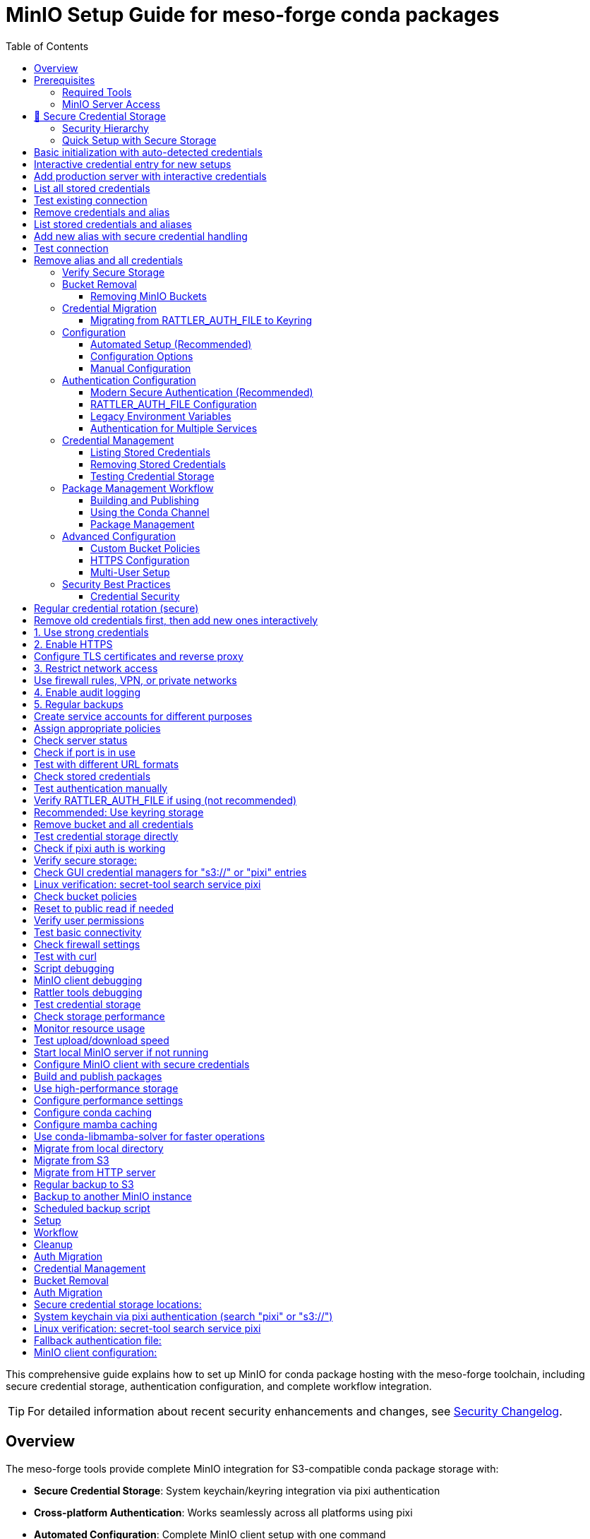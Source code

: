 = MinIO Setup Guide for meso-forge conda packages
:toc:
:repository: https://github.com/phreed/meso-forge-tools

This comprehensive guide explains how to set up MinIO for conda package hosting with the meso-forge toolchain, including secure credential storage, authentication configuration, and complete workflow integration.

TIP: For detailed information about recent security enhancements and changes, see link:security-changelog.adoc[Security Changelog].

== Overview

The meso-forge tools provide complete MinIO integration for S3-compatible conda package storage with:

* **Secure Credential Storage**: System keychain/keyring integration via pixi authentication
* **Cross-platform Authentication**: Works seamlessly across all platforms using pixi
* **Automated Configuration**: Complete MinIO client setup with one command
* **Workflow Integration**: Seamless build, publish, and indexing processes
* **Security Best Practices**: Secure credential management with minimal exposure

== Prerequisites

=== Required Tools

Before setting up MinIO, ensure you have the required tools:

[source,bash]
----
# MinIO client (mc) - Choose one installation method:
conda install -c conda-forge minio
# OR
pixi add minio
# OR activate the dev environment:
pixi shell -e dev

# Verify installation
mc --version
----

=== MinIO Server Access

You need access to a running MinIO server:

==== Local Development Server (Recommended for Development)

[source,bash]
----
# Start local MinIO server with Docker
docker run -d \
  --name minio-conda \
  -p 19000:9000 \
  -p 19001:9001 \
  -e MINIO_ROOT_USER=minioadmin \
  -e MINIO_ROOT_PASSWORD=minioadmin \
  -v minio-data:/data \
  minio/minio server /data --console-address ':9001'

# Verify server is running
curl http://localhost:19000/minio/health/live

# Access web console at http://localhost:19001
# Default credentials: minioadmin/minioadmin
----

==== Remote MinIO Server

For production deployments, point to an existing MinIO instance:
- URL: `https://minio.example.com`
- Access credentials provided by your administrator

== 🔐 Secure Credential Storage

**NEW**: The meso-forge tools now use `pixi auth login s3://bucket` for secure credential storage, leveraging your system's native keychain/keyring infrastructure.

=== Security Hierarchy

**Credential Priority Order (pixi/rattler/rattler-build):**

1. **RATTLER_AUTH_FILE** environment variable (⚠️ not recommended)
2. **--auth-file** command line parameter (⚠️ not recommended)
3. **Platform keyring** (✅ recommended - use `pixi auth login`)
4. **~/.rattler/credentials.json** (legacy fallback)

**Recommended Approach:** Use `pixi auth login s3://bucket` for secure keyring storage, as it automatically handles system keychain integration without requiring platform-specific code.

**Why S3 bucket format?** Using `pixi auth login s3://bucket-name` ensures credentials are stored in your system's secure keychain with the proper S3 authentication format that rattler-based tools expect.

=== Quick Setup with Secure Storage

[source,bash]
----
# Initialize MinIO with secure credential storage
pixi run init-minio

# The script will:
# 1. Auto-detect credentials from existing keyring storage
# 2. Use `pixi auth login s3://meso-forge` for secure S3 credential storage
# 3. Prompt for credentials interactively if needed (--interactive flag)
# 4. Never accept credentials as command-line parameters (security risk)
# 5. Store credentials in platform keyring (recommended)
# 6. Provide clear feedback about where credentials are stored

== 🔐 Secure Credential Management

**SECURITY ENHANCEMENT**: The meso-forge tools now use a secure credential management model that eliminates security risks from command-line credential exposure.

=== Security Principles

The tools follow these security principles:

1. **No credential parameters** - Scripts never accept `--access-key` or `--secret-key` parameters
2. **Keyring storage** - All credentials stored in system keychain via `pixi auth login`
3. **Auto-detection** - Credentials automatically retrieved from secure storage
4. **Interactive entry** - Secure credential prompting when needed
5. **Multiple storage** - Redundant secure storage for compatibility

=== Credential Sources (Priority Order)

The system obtains credentials from these sources in order:

1. **Existing keyring storage** (from previous `pixi auth login`)
2. **MinIO server configuration** (via admin API - future enhancement)
3. **Default credentials** (local development only)
4. **Interactive secure entry** (with `--interactive` flag)

=== Secure Usage Examples

[source,bash]
----
# Basic initialization with auto-detected credentials
pixi run init-minio

# Interactive credential entry for new setups
pixi run init-minio-interactive

# Add production server with interactive credentials
pixi run minio-add-alias production https://minio.example.com

# List all stored credentials
pixi run minio-list-credentials

# Test existing connection
pixi run minio-test-alias local-minio

# Remove credentials and alias
pixi run minio-remove-alias production
----

=== Manual Secure Credential Management

[source,bash]
----
# List stored credentials and aliases
nu scripts/manage_minio_credentials.nu --list

# Add new alias with secure credential handling
nu scripts/manage_minio_credentials.nu --add \
    --alias production \
    --url https://minio.example.com \
    --interactive

# Test connection
nu scripts/manage_minio_credentials.nu --test --alias production

# Remove alias and all credentials
nu scripts/manage_minio_credentials.nu --remove --alias production
----

=== Security Benefits

✅ **No credential exposure** in command history or process lists
✅ **System keyring integration** via `pixi auth login`
✅ **Cross-platform security** using native credential storage
✅ **Automatic credential detection** when possible
✅ **Secure interactive entry** when needed
✅ **Multiple storage locations** for compatibility
# 4. Verify storage (on Linux, uses secret-tool for confirmation)
----

=== Verify Secure Storage

After initialization, verify your credentials are stored securely:

[source,bash]
----
# Check what credentials are stored
pixi run init-minio -- --list-credentials

# In GUI applications, search for "s3://" or "pixi" in your system's credential manager

# Command line verification:
# Check if credentials are stored via pixi
pixi auth logout s3://meso-forge  # This will show if credentials exist

# On Linux, verify with secret-tool:
secret-tool search service pixi
----

== Bucket Removal

=== Removing MinIO Buckets

The meso-forge tools provide a secure way to remove MinIO buckets and clean up all associated credentials:

[source,bash]
----
# Preview what will be removed (recommended first step)
pixi run remove-minio-bucket-dry-run

# Remove the local meso-forge bucket and all credentials
pixi run remove-minio-bucket

# Remove a custom bucket with confirmation
nu scripts/remove_minio_bucket.nu --server https://minio.example.com --bucket my-bucket

# Remove without confirmation prompts
nu scripts/remove_minio_bucket.nu --force
----

**What gets removed:**

1. **Bucket Contents**: All objects in the specified bucket
2. **Bucket**: The bucket itself
3. **Keyring Credentials**: Platform keyring entries via `pixi auth logout`
4. **RATTLER_AUTH_FILE**: Credential entries (if present)

**What is preserved:**

- **MC Alias**: MinIO client alias configuration (may be used for other buckets)

**Security Features:**

- **Confirmation Required**: Interactive confirmation unless `--force` is used
- **Dry Run Mode**: Preview actions with `--dry-run` before execution
- **Credential Cleanup**: Automatically removes all associated credentials
- **Backup**: Original auth files are backed up before modification
- **Alias Preservation**: mc alias configuration is preserved for other bucket operations

**WARNING**: Bucket removal is permanent and cannot be undone. Always use `--dry-run` first to preview the actions.

== Credential Migration

=== Migrating from RATTLER_AUTH_FILE to Keyring

The meso-forge tools provide a script to migrate existing RATTLER_AUTH_FILE credentials to secure platform keyring storage:

[source,bash]
----
# Preview migration (recommended first step)
pixi run migrate-auth-to-keyring

# Execute migration
pixi run migrate-auth-to-keyring-execute

# Migrate from specific file
nu scripts/migrate_auth_to_keyring.nu --auth-file /path/to/credentials.json

# Migrate and remove original file after successful migration
nu scripts/migrate_auth_to_keyring.nu --remove-after-migration
----

**Supported Credential Types:**

1. **BearerToken**: prefix.dev authentication (`--token`)
2. **CondaToken**: anaconda.org, quetz authentication (`--conda-token`)
3. **BasicHttp**: artifactory, custom servers (`--username`, `--password`)
4. **S3Credentials**: S3-compatible storage (`--s3-access-key-id`, `--s3-secret-access-key`)

**Migration Process:**

- Reads RATTLER_AUTH_FILE (or default ~/.rattler/credentials.json)
- Converts each credential to equivalent `pixi auth login` command
- Executes commands to store credentials in platform keyring
- Optionally removes original file after successful migration
- Creates backup of original file before removal

**Security Benefits:**

- **Platform Integration**: Uses native keyring/keychain storage
- **Cross-platform**: Works consistently across Windows, macOS, and Linux
- **Secure Storage**: Credentials encrypted by operating system
- **No File Exposure**: Eliminates plain-text credential files
- **Direct Keyring Access**: RATTLER_AUTH_FILE is automatically unset during pixi auth operations

**Example Migration Session:**

[source,bash]
----
# 1. Preview what will be migrated
$ pixi run migrate-auth-to-keyring
🔄 RATTLER_AUTH_FILE to Keyring Migration
═══════════════════════════════════════
📄 Auth file: /home/user/.rattler/credentials.json
📋 Mode: DRY RUN
🔍 Found 3 credential(s) to migrate:

🔐 Bearer token authentication for prefix.dev
[DRY RUN] Would run: pixi auth login prefix.dev --token pfx_your_token

🔐 S3 credentials for s3://meso-forge
[DRY RUN] Would run: pixi auth login s3://meso-forge --s3-access-key-id minioadmin --s3-secret-access-key minioadmin

🔐 Conda token authentication for anaconda.org
[DRY RUN] Would run: pixi auth login anaconda.org --conda-token xy-your-conda-token

# 2. Execute migration
$ pixi run migrate-auth-to-keyring-execute
🔐 Bearer token authentication for prefix.dev
✅ Successfully migrated credentials for prefix.dev

🔐 S3 credentials for s3://meso-forge
✅ Successfully migrated credentials for s3://meso-forge

🔐 Conda token authentication for anaconda.org
✅ Successfully migrated credentials for anaconda.org

📊 Migration Summary
══════════════════
✅ Successful migrations: 3
📊 Total processed: 3
🎉 Credentials have been migrated to platform keyring!

# 3. Verify migration worked
$ pixi search some-package -c https://prefix.dev/meso-forge
# Should work without requiring RATTLER_AUTH_FILE
----

**Troubleshooting:**

Common issues and solutions:

1. **Migration fails with "External command failed"**
   - Ensure `pixi` is installed and accessible
   - Check that credentials are valid by testing them manually
   - Use `--verbose` flag to see detailed error messages

2. **Some credentials not migrated**
   - Check the credential format in your auth file
   - Supported types: BearerToken, CondaToken, BasicHttp, S3Credentials
   - Comment entries (starting with "_") are automatically skipped

3. **After migration, authentication still fails**
   - Unset `RATTLER_AUTH_FILE` environment variable (it takes highest priority)
   - Verify keyring storage: `pixi auth logout <host>` shows if credentials exist
   - Check platform-specific keyring access (Windows: Credential Manager, macOS: Keychain, Linux: secret-tool)
   - Note: Scripts automatically unset RATTLER_AUTH_FILE when running pixi auth commands

**Post-Migration:**

After successful migration, consider:
- Unsetting `RATTLER_AUTH_FILE` environment variable
- Removing original credential files (backup is created automatically)
- Verifying credentials work: `pixi search package -c channel`
- Testing publishing workflows to ensure they use keyring credentials

== Configuration

=== Automated Setup (Recommended)

Use the initialization script for complete automated setup:

[source,bash]
----
# Using defaults (local MinIO server at localhost:19000)
pixi run init-minio

# With custom parameters
pixi run init-minio-custom \
  url=https://minio.example.com:9000 \
  bucket=my-conda-channel \
  access_key=myaccesskey \
  secret_key=mysecretkey

# The script automatically:
# - Checks prerequisites (mc client, server connectivity)
# - Configures MinIO client alias
# - Creates bucket with appropriate policies
# - Sets up secure authentication
# - Tests the configuration
----

=== Configuration Options

==== Environment Variables

[cols="1,1,2"]
|===
|Variable |Default |Description

|`MINIO_URL`
|`http://localhost:19000`
|MinIO server URL

|`MINIO_ACCESS_KEY`
|`minioadmin`
|MinIO access key

|`MINIO_SECRET_KEY`
|`minioadmin`
|MinIO secret key

|`MINIO_BUCKET`
|`meso-forge`
|Bucket name for conda packages

|`MINIO_CHANNEL`
|`s3://meso-forge`
|Channel name for authentication

|`MINIO_ALIAS`
|`local-minio`
|MinIO client alias
|===

==== Command Line Configuration

[source,bash]
----
# Direct script execution with custom parameters (secure)
nu scripts/init_minio.nu \
  --url https://minio.example.com:9000 \
  --bucket my-conda \
  --alias production-minio \
  --interactive
----

=== Manual Configuration

If you prefer manual setup or need custom configuration:

[source,bash]
----
# 1. Configure MinIO client alias
mc alias set local-minio http://localhost:19000 minioadmin minioadmin

# 2. Create bucket for conda packages
mc mb local-minio/meso-forge

# 3. Set public read policy for conda access
cat > /tmp/conda-policy.json << EOF
{
  "Version": "2012-10-17",
  "Statement": [
    {
      "Effect": "Allow",
      "Principal": "*",
      "Action": ["s3:GetObject"],
      "Resource": ["arn:aws:s3:::meso-forge/*"]
    },
    {
      "Effect": "Allow",
      "Principal": "*",
      "Action": ["s3:ListBucket"],
      "Resource": ["arn:aws:s3:::meso-forge"]
    }
  ]
}
EOF

mc policy set-json /tmp/conda-policy.json local-minio/meso-forge
rm /tmp/conda-policy.json

# 4. Test configuration
mc ls local-minio/meso-forge/
----

== Authentication Configuration

=== Modern Secure Authentication (Recommended)

The initialization script automatically configures secure authentication using system keychains. This is the **preferred method** for security.

[source,bash]
----
# Initialize with secure credential storage
pixi run init-minio

# Credentials are stored in priority order:
# - RATTLER_AUTH_FILE (if defined, not recommended)
# - Platform keyring via pixi authentication (recommended)
# - ~/.rattler/credentials.json (legacy fallback)
# - Linux verification: secret-tool search service pixi
----

=== RATTLER_AUTH_FILE Configuration

If RATTLER_AUTH_FILE is defined, it takes highest priority (not recommended):

[source,json]
----
{
  "_comment": "Authentication for meso-forge conda toolchain",
  "http://localhost:19000": {
    "S3Credentials": {
      "access_key_id": "minioadmin",
      "secret_access_key": "minioadmin",
      "session_token": null
    }
  },
  "s3://meso-forge": {
    "S3Credentials": {
      "access_key_id": "minioadmin",
      "secret_access_key": "minioadmin",
      "session_token": null
    }
  }
}
----

=== Legacy Environment Variables

For compatibility or CI/CD systems that don't support secure storage:

[source,bash]
----
export AWS_ACCESS_KEY_ID=minioadmin
export AWS_SECRET_ACCESS_KEY=minioadmin
export AWS_ENDPOINT_URL=http://localhost:19000
----

=== Authentication for Multiple Services

For complex environments with multiple package repositories:

[source,json]
----
{
  "_comment": "Multi-service authentication configuration",

  "https://prefix.dev": {
    "BearerToken": "pfx_your_prefix_dev_token"
  },

  "https://anaconda.org": {
    "BearerToken": "your_anaconda_org_token"
  },

  "http://localhost:19000": {
    "S3Credentials": {
      "access_key_id": "minioadmin",
      "secret_access_key": "minioadmin",
      "session_token": null
    }
  },

  "https://production-minio.company.com": {
    "S3Credentials": {
      "access_key_id": "prod_access_key",
      "secret_access_key": "prod_secret_key",
      "session_token": null
    }
  },

  "s3://company-conda-packages": {
    "S3Credentials": {
      "access_key_id": "aws_access_key",
      "secret_access_key": "aws_secret_key",
      "session_token": "aws_session_token"
    }
  }
}
----

== Credential Management

=== Listing Stored Credentials

[source,bash]
----
# Check stored credentials
pixi run init-minio -- --list-credentials

# Or use the test script
nu scripts/test_credentials.nu --list-credentials

# Direct verification:
# Try to logout (will show if credentials exist)
pixi auth logout s3://meso-forge

# GUI verification:
# Search "pixi" or "s3://" in your system's credential manager
# Linux verification: secret-tool search service pixi

# Linux command line verification:
secret-tool search service pixi
----

=== Removing Stored Credentials

[source,bash]
----
# Remove all MinIO credentials
pixi run init-minio -- --remove-credentials

# Or use the test script
nu scripts/test_credentials.nu --remove-credentials

# Manual removal via pixi (recommended):
pixi auth logout s3://meso-forge           # Remove S3 bucket credentials
pixi auth logout s3://rattler-credentials  # Remove generic credentials
pixi auth logout localhost                 # Remove hostname-based credentials
pixi auth logout localhost:19000           # Remove port-specific credentials

# Manual removal:
# Use your system's credential manager GUI (search "pixi" or "s3://")
# Linux verification: secret-tool search service pixi
----

=== Testing Credential Storage

[source,bash]
----
# Test credential storage without full MinIO setup
nu scripts/test_credentials.nu

# Test with custom credentials
nu scripts/test_credentials.nu \
  --access-key mykey \
  --secret-key mysecret \
  --url https://my-minio.com
----

== Package Management Workflow

=== Building and Publishing

After MinIO is configured, use these workflows:

[source,bash]
----
# Complete workflow
pixi run build-all          # Build all packages
pixi run publish-local      # Publish to configured MinIO
pixi run index-local        # Update channel index

# Selective workflows
pixi run build-noarch       # Build only noarch packages
pixi run build-platform     # Build platform-specific packages
pixi run publish-s3         # Publish to remote S3/MinIO
----

=== Using the Conda Channel

Add the MinIO channel to your conda/mamba configuration:

[source,bash]
----
# Add to global conda config
conda config --add channels http://localhost:19000/meso-forge

# Use with specific commands
conda install -c http://localhost:19000/meso-forge my-package
mamba install -c http://localhost:19000/meso-forge my-package

# Add to pixi.toml
channels = ["http://localhost:19000/meso-forge", "conda-forge"]

# Add to environment.yml
channels:
  - http://localhost:19000/meso-forge
  - conda-forge
dependencies:
  - my-package
----

=== Package Management

[source,bash]
----
# List packages in channel
mc ls local-minio/meso-forge/

# List by platform
mc ls local-minio/meso-forge/linux-64/
mc ls local-minio/meso-forge/noarch/

# Download package manually
mc cp local-minio/meso-forge/linux-64/my-package-1.0.0-py311_0.conda ./

# Remove specific package
mc rm local-minio/meso-forge/linux-64/old-package-0.9.0-py310_0.conda
----

== Advanced Configuration

=== Custom Bucket Policies

For more restrictive access control:

[source,json]
----
{
  "Version": "2012-10-17",
  "Statement": [
    {
      "Effect": "Allow",
      "Principal": {
        "AWS": ["arn:aws:iam::123456789012:user/conda-read-user"]
      },
      "Action": ["s3:GetObject", "s3:ListBucket"],
      "Resource": [
        "arn:aws:s3:::meso-forge",
        "arn:aws:s3:::meso-forge/*"
      ]
    },
    {
      "Effect": "Allow",
      "Principal": {
        "AWS": ["arn:aws:iam::123456789012:user/conda-write-user"]
      },
      "Action": ["s3:*"],
      "Resource": [
        "arn:aws:s3:::meso-forge",
        "arn:aws:s3:::meso-forge/*"
      ]
    }
  ]
}
----

=== HTTPS Configuration

For production deployments with HTTPS:

[source,bash]
----
# Example with Let's Encrypt certificates
certbot certonly --standalone -d minio.yourdomain.com

# Start MinIO with HTTPS
MINIO_ROOT_USER=admin \
MINIO_ROOT_PASSWORD=secure-password \
minio server ~/minio-data \
  --address :443 \
  --console-address :9001 \
  --certs-dir ~/.minio/certs
----

=== Multi-User Setup

Create users with different access levels:

[source,bash]
----
# Create policies
cat > readonly-policy.json << EOF
{
  "Version": "2012-10-17",
  "Statement": [
    {
      "Effect": "Allow",
      "Action": ["s3:GetObject", "s3:ListBucket"],
      "Resource": [
        "arn:aws:s3:::meso-forge",
        "arn:aws:s3:::meso-forge/*"
      ]
    }
  ]
}
EOF

cat > readwrite-policy.json << EOF
{
  "Version": "2012-10-17",
  "Statement": [
    {
      "Effect": "Allow",
      "Action": ["s3:*"],
      "Resource": [
        "arn:aws:s3:::meso-forge",
        "arn:aws:s3:::meso-forge/*"
      ]
    }
  ]
}
EOF

# Add policies
mc admin policy add local-minio readonly readonly-policy.json
mc admin policy add local-minio readwrite readwrite-policy.json

# Create users
mc admin user add local-minio readonly-user readonly-password
mc admin user add local-minio ci-user ci-password
mc admin user add local-minio developer developer-password

# Assign policies
mc admin policy set local-minio readonly user=readonly-user
mc admin policy set local-minio readwrite user=ci-user
mc admin policy set local-minio readwrite user=developer
----

== Security Best Practices

=== Credential Security

1. **Use Keyring Storage**: Always use `pixi auth login` for platform keyring (recommended)
2. **Avoid File-based Auth**: RATTLER_AUTH_FILE and --auth-file are not recommended
3. **Understand Priority**: RATTLER_AUTH_FILE takes highest priority when defined
4. **Rotate Credentials**: Regularly update access keys
5. **Principle of Least Privilege**: Give users only necessary permissions
6. **Monitor Access**: Enable audit logging

[source,bash]
----
# Check current credential storage method
pixi run init-minio -- --list-credentials

# Recommended: Use keyring storage instead of file-based auth
pixi auth login s3://meso-forge --s3-access-key-id <key> --s3-secret-access-key <secret>

# If using RATTLER_AUTH_FILE (not recommended), ensure proper permissions
chmod 600 ~/.rattler/credentials.json

----
# Regular credential rotation (secure)
# Remove old credentials first, then add new ones interactively
nu scripts/manage_minio_credentials.nu --remove --alias local-minio
nu scripts/manage_minio_credentials.nu --add --alias local-minio --url http://localhost:19000 --interactive
----

=== Production Security

For production deployments:

[source,bash]
----
# 1. Use strong credentials
export MINIO_ROOT_USER=secure-admin-username
export MINIO_ROOT_PASSWORD=very-secure-password-123

# 2. Enable HTTPS
# Configure TLS certificates and reverse proxy

# 3. Restrict network access
# Use firewall rules, VPN, or private networks

# 4. Enable audit logging
mc admin config set local-minio audit webhook:1 \
  endpoint="https://your-log-server.com/audit"

# 5. Regular backups
mc mirror local-minio/meso-forge s3://backup-bucket/meso-forge/
----

=== Access Control Lists

Implement fine-grained access control:

[source,bash]
----
# Create service accounts for different purposes
mc admin user add local-minio ci-publish-user ci-publish-password
mc admin user add local-minio read-only-user read-only-password
mc admin user add local-minio backup-user backup-password

# Assign appropriate policies
mc admin policy set local-minio readwrite user=ci-publish-user
mc admin policy set local-minio readonly user=read-only-user
mc admin policy set local-minio backup user=backup-user
----

== Troubleshooting

=== Common Issues

==== MinIO Server Not Accessible

[source,bash]
----
# Check server status
curl http://localhost:19000/minio/health/live

# Check if port is in use
netstat -tlnp | grep :19000

# Test with different URL formats
mc alias set test-minio http://127.0.0.1:19000 minioadmin minioadmin
mc alias set test-minio http://localhost:19000 minioadmin minioadmin
----

==== Authentication Failures

[source,bash]
----
# Check stored credentials
pixi run init-minio -- --list-credentials

# Test authentication manually
mc alias set test-auth http://localhost:19000 minioadmin minioadmin
mc ls test-auth/

# Verify RATTLER_AUTH_FILE if using (not recommended)
cat ~/.rattler/credentials.json | jq .
chmod 600 ~/.rattler/credentials.json

# Recommended: Use keyring storage
pixi auth login s3://test --s3-access-key-id test --s3-secret-access-key test

# Remove bucket and all credentials
pixi run remove-minio-bucket-dry-run   # Preview what will be removed
pixi run remove-minio-bucket           # Actually remove bucket and credentials
# Note: RATTLER_AUTH_FILE is automatically unset when running pixi auth logout
----

=== Secure Storage Issues

[source,bash]
----
# Test credential storage directly
nu scripts/test_credentials.nu

# Check if pixi auth is working
pixi auth logout s3://meso-forge  # Shows if credentials exist
pixi auth login s3://test --s3-access-key-id test --s3-secret-access-key test

# Verify secure storage:
# Check GUI credential managers for "s3://" or "pixi" entries
# Linux verification: secret-tool search service pixi
----

==== Permission Denied Errors

[source,bash]
----
# Check bucket policies
mc policy get local-minio/meso-forge

# Reset to public read if needed
mc policy set public local-minio/meso-forge

# Verify user permissions
mc admin user info local-minio username
----

==== Network Connectivity

[source,bash]
----
# Test basic connectivity
ping localhost
telnet localhost 19000

# Check firewall settings
sudo ufw status
sudo iptables -L

# Test with curl
curl -v http://localhost:19000/minio/health/live
----

=== Debug Mode

Enable detailed logging for troubleshooting:

[source,bash]
----
# Script debugging
nu scripts/init_minio.nu --url http://localhost:19000 | debug

# MinIO client debugging
mc --debug ls local-minio/

# Rattler tools debugging
rattler-index s3 s3://meso-forge \
  --endpoint-url http://localhost:19000 \
  --log-level debug \
  --force-path-style

# Test credential storage
nu scripts/test_credentials.nu --help
----

=== Performance Issues

[source,bash]
----
# Check storage performance
mc admin info local-minio

# Monitor resource usage
mc admin prometheus metrics local-minio

# Test upload/download speed
mc cp large-file.tar.gz local-minio/meso-forge/test/
time mc cp local-minio/meso-forge/test/large-file.tar.gz ./test-download.tar.gz
----

== CI/CD Integration

=== GitHub Actions

[source,yaml]
----
name: Build and Publish Conda Packages

on:
  push:
    branches: [main]
  pull_request:
    branches: [main]

jobs:
  build-and-publish:
    runs-on: ubuntu-latest

    steps:
    - name: Checkout code
      uses: actions/checkout@v4

    - name: Setup Pixi
      uses: prefix-dev/setup-pixi@v0.5.1

    - name: Configure MinIO
      run: |
        pixi run init-minio-custom \
          url=${{ secrets.MINIO_URL }} \
          access_key=${{ secrets.MINIO_ACCESS_KEY }} \
          secret_key=${{ secrets.MINIO_SECRET_KEY }} \
          bucket=${{ vars.MINIO_BUCKET }}

    - name: Build packages
      run: pixi run build-all

    - name: Publish packages
      if: github.ref == 'refs/heads/main'
      run: |
        pixi run publish-s3
        pixi run index-s3
----

=== GitLab CI

[source,yaml]
----
stages:
  - build
  - publish

variables:
  MINIO_BUCKET: "meso-forge"

build-packages:
  stage: build
  script:
    - pixi run init-minio-custom
        url=$MINIO_URL
        access_key=$MINIO_ACCESS_KEY
        secret_key=$MINIO_SECRET_KEY
        bucket=$MINIO_BUCKET
    - pixi run build-all
  artifacts:
    paths:
      - output/
    expire_in: 1 hour

publish-packages:
  stage: publish
  dependencies:
    - build-packages
  script:
    - pixi run publish-s3
    - pixi run index-s3
  only:
    - main
----

=== Local Development Script

[source,bash]
----
#!/bin/bash
# dev-workflow.sh - Complete local development setup

set -euo pipefail

echo "🚀 Setting up meso-forge development environment..."

# Start local MinIO server if not running
if ! curl -s http://localhost:19000/minio/health/live >/dev/null; then
    echo "🔧 Starting local MinIO server..."
    docker run -d \
        --name minio-dev \
        -p 19000:9000 \
        -p 19001:9001 \
        -e MINIO_ROOT_USER=minioadmin \
        -e MINIO_ROOT_PASSWORD=minioadmin \
        -v minio-dev-data:/data \
        minio/minio server /data --console-address ':9001'

    # Wait for server to start
    sleep 5
fi

# Configure MinIO client with secure credentials
echo "🔐 Configuring MinIO client with secure credentials..."
pixi run init-minio

# Build and publish packages
echo "📦 Building packages..."
pixi run build-all

echo "🚀 Publishing to local MinIO..."
pixi run publish-local

echo "📋 Indexing channel..."
pixi run index-local

echo "✅ Development environment ready!"
echo "📍 MinIO Console: http://localhost:19001"
echo "📍 Conda Channel: http://localhost:19000/meso-forge"
echo ""
echo "Add to conda config:"
echo "  conda config --add channels http://localhost:19000/meso-forge"
echo ""
echo "Add to pixi.toml:"
echo '  channels = ["http://localhost:19000/meso-forge", "conda-forge"]'
----

== Performance Optimization

=== Storage Configuration

[source,bash]
----
# Use high-performance storage
docker run -d \
  --name minio-optimized \
  -p 19000:9000 \
  -p 19001:9001 \
  -e MINIO_ROOT_USER=minioadmin \
  -e MINIO_ROOT_PASSWORD=minioadmin \
  -v /fast-nvme/minio-data:/data \
  minio/minio server /data \
    --console-address ':9001' \
    --address ':9000'

# Configure performance settings
mc admin config set local-minio cache drives="/tmp/minio-cache"
mc admin config set local-minio cache_quota="2GB"
----

=== Client-Side Caching

[source,bash]
----
# Configure conda caching
conda config --set local_repodata_ttl 3600
conda config --set remote_read_timeout_secs 30

# Configure mamba caching
mamba config --set local_repodata_ttl 3600
mamba config --set remote_read_timeout_secs 30

# Use conda-libmamba-solver for faster operations
conda install conda-libmamba-solver
conda config --set solver libmamba
----

=== Reverse Proxy Configuration

Example nginx configuration for production:

[source,nginx]
----
upstream minio {
    server 127.0.0.1:9000;
}

server {
    listen 443 ssl http2;
    server_name minio.yourdomain.com;

    ssl_certificate /etc/letsencrypt/live/minio.yourdomain.com/fullchain.pem;
    ssl_certificate_key /etc/letsencrypt/live/minio.yourdomain.com/privkey.pem;

    client_max_body_size 100M;

    location / {
        proxy_pass http://minio;
        proxy_set_header Host $host;
        proxy_set_header X-Real-IP $remote_addr;
        proxy_set_header X-Forwarded-For $proxy_add_x_forwarded_for;
        proxy_set_header X-Forwarded-Proto $scheme;

        # Important for conda clients
        proxy_buffering off;
        proxy_request_buffering off;
    }
}
----

== Migration and Backup

=== Migrating from Other Storage

[source,bash]
----
# Migrate from local directory
mc mirror ./conda-packages/ local-minio/meso-forge/

# Migrate from S3
mc mirror s3://old-bucket/conda-packages/ local-minio/meso-forge/

# Migrate from HTTP server
wget -r -np -nH --cut-dirs=1 http://old-server.com/conda/
mc mirror ./conda/ local-minio/meso-forge/
----

=== Backup Strategies

[source,bash]
----
# Regular backup to S3
mc mirror local-minio/meso-forge/ s3://backup-bucket/meso-forge-backup/

# Backup to another MinIO instance
mc mirror local-minio/meso-forge/ backup-minio/meso-forge/

# Scheduled backup script
#!/bin/bash
# backup-conda.sh
DATE=$(date +%Y%m%d_%H%M%S)
mc mirror local-minio/meso-forge/ s3://backups/conda-backup-$DATE/
----

== Related Documentation

- link:authentication.adoc[Detailed Authentication Guide]
- link:package-retract.adoc[Package Retraction Guide]
- link:../README.adoc[Main Project README]
- link:https://min.io/docs[MinIO Documentation]
- link:https://rattler.build/latest/[rattler-build Documentation]
- link:https://pixi.sh/latest/[pixi Documentation]
- link:https://prefix.dev/docs[prefix.dev Documentation]

== Quick Reference

=== Essential Commands

[source,bash]
----
# Setup
pixi run init-minio                    # Initialize with secure credentials
pixi run init-minio -- --list-credentials  # List stored credentials
pixi run init-minio -- --remove-credentials # Remove credentials

# Workflow
pixi run build-all                     # Build packages
pixi run publish-local                 # Publish locally
pixi run index-local                   # Index channel

# Cleanup
pixi run remove-minio-bucket-dry-run   # Preview bucket removal
pixi run remove-minio-bucket           # Remove bucket and credentials

# Auth Migration
pixi run migrate-auth-to-keyring       # Preview RATTLER_AUTH_FILE migration
pixi run migrate-auth-to-keyring-execute # Migrate to keyring storage

# Credential Management
nu scripts/test_credentials.nu         # Test credential storage
pixi auth logout s3://meso-forge       # Remove S3 bucket credentials
pixi auth login s3://test --help       # See pixi auth options
mc ls local-minio/meso-forge/          # List packages

# Bucket Removal
pixi run remove-minio-bucket-dry-run   # Preview bucket removal (dry run)
pixi run remove-minio-bucket           # Remove local bucket and credentials

# Auth Migration
pixi run migrate-auth-to-keyring       # Preview auth file migration
pixi run migrate-auth-to-keyring-execute # Execute auth file migration
nu scripts/migrate_auth_to_keyring.nu --auth-file custom.json # Migrate specific file
----

=== Configuration Files

[source,bash]
----
# Secure credential storage locations:
# System keychain via pixi authentication (search "pixi" or "s3://")
# Linux verification: secret-tool search service pixi

# Fallback authentication file:
~/.rattler/credentials.json

# MinIO client configuration:
~/.mc/config.json
----

=== Troubleshooting Checklist

- [ ] MinIO server is running and accessible
- [ ] Credentials are stored securely (check with `--list-credentials`)
- [ ] Network connectivity to MinIO server
- [ ] Bucket exists with correct permissions
- [ ] Authentication file has correct format and permissions
- [ ] MinIO client (`mc`) is installed and working
